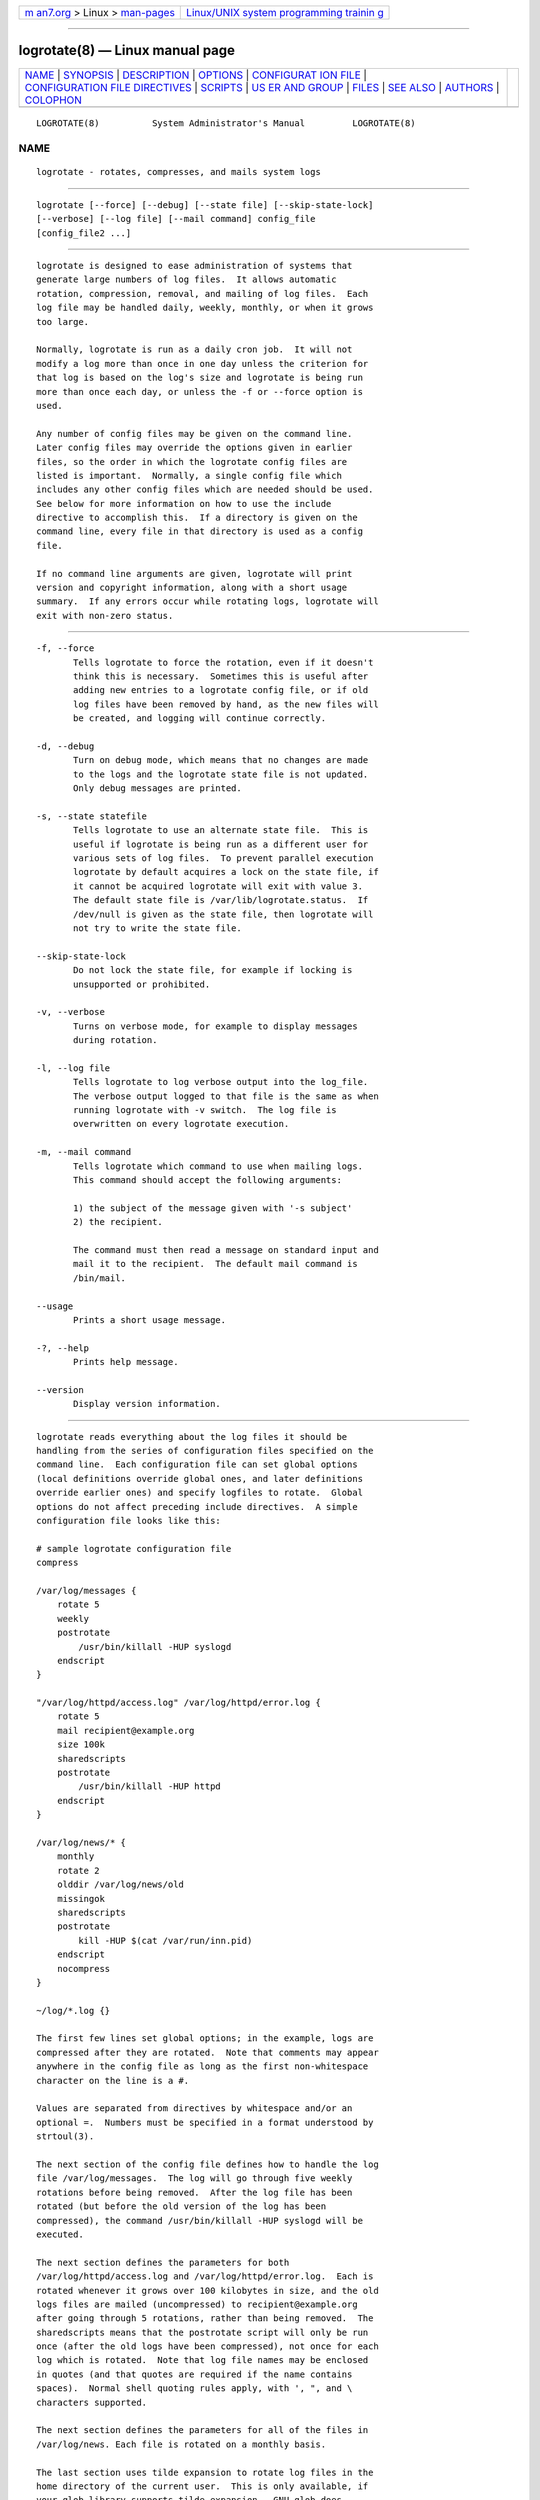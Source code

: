 .. container:: page-top

.. container:: nav-bar

   +----------------------------------+----------------------------------+
   | `m                               | `Linux/UNIX system programming   |
   | an7.org <../../../index.html>`__ | trainin                          |
   | > Linux >                        | g <http://man7.org/training/>`__ |
   | `man-pages <../index.html>`__    |                                  |
   +----------------------------------+----------------------------------+

--------------

logrotate(8) — Linux manual page
================================

+-----------------------------------+-----------------------------------+
| `NAME <#NAME>`__ \|               |                                   |
| `SYNOPSIS <#SYNOPSIS>`__ \|       |                                   |
| `DESCRIPTION <#DESCRIPTION>`__ \| |                                   |
| `OPTIONS <#OPTIONS>`__ \|         |                                   |
| `CONFIGURAT                       |                                   |
| ION FILE <#CONFIGURATION_FILE>`__ |                                   |
| \|                                |                                   |
| `CONFIGURATION FILE DIRECTIVES <# |                                   |
| CONFIGURATION_FILE_DIRECTIVES>`__ |                                   |
| \| `SCRIPTS <#SCRIPTS>`__ \|      |                                   |
| `US                               |                                   |
| ER AND GROUP <#USER_AND_GROUP>`__ |                                   |
| \| `FILES <#FILES>`__ \|          |                                   |
| `SEE ALSO <#SEE_ALSO>`__ \|       |                                   |
| `AUTHORS <#AUTHORS>`__ \|         |                                   |
| `COLOPHON <#COLOPHON>`__          |                                   |
+-----------------------------------+-----------------------------------+
| .. container:: man-search-box     |                                   |
+-----------------------------------+-----------------------------------+

::

   LOGROTATE(8)          System Administrator's Manual         LOGROTATE(8)

NAME
-------------------------------------------------

::

          logrotate ‐ rotates, compresses, and mails system logs


---------------------------------------------------------

::

          logrotate [--force] [--debug] [--state file] [--skip-state-lock]
          [--verbose] [--log file] [--mail command] config_file
          [config_file2 ...]


---------------------------------------------------------------

::

          logrotate is designed to ease administration of systems that
          generate large numbers of log files.  It allows automatic
          rotation, compression, removal, and mailing of log files.  Each
          log file may be handled daily, weekly, monthly, or when it grows
          too large.

          Normally, logrotate is run as a daily cron job.  It will not
          modify a log more than once in one day unless the criterion for
          that log is based on the log's size and logrotate is being run
          more than once each day, or unless the -f or --force option is
          used.

          Any number of config files may be given on the command line.
          Later config files may override the options given in earlier
          files, so the order in which the logrotate config files are
          listed is important.  Normally, a single config file which
          includes any other config files which are needed should be used.
          See below for more information on how to use the include
          directive to accomplish this.  If a directory is given on the
          command line, every file in that directory is used as a config
          file.

          If no command line arguments are given, logrotate will print
          version and copyright information, along with a short usage
          summary.  If any errors occur while rotating logs, logrotate will
          exit with non-zero status.


-------------------------------------------------------

::

          -f, --force
                 Tells logrotate to force the rotation, even if it doesn't
                 think this is necessary.  Sometimes this is useful after
                 adding new entries to a logrotate config file, or if old
                 log files have been removed by hand, as the new files will
                 be created, and logging will continue correctly.

          -d, --debug
                 Turn on debug mode, which means that no changes are made
                 to the logs and the logrotate state file is not updated.
                 Only debug messages are printed.

          -s, --state statefile
                 Tells logrotate to use an alternate state file.  This is
                 useful if logrotate is being run as a different user for
                 various sets of log files.  To prevent parallel execution
                 logrotate by default acquires a lock on the state file, if
                 it cannot be acquired logrotate will exit with value 3.
                 The default state file is /var/lib/logrotate.status.  If
                 /dev/null is given as the state file, then logrotate will
                 not try to write the state file.

          --skip-state-lock
                 Do not lock the state file, for example if locking is
                 unsupported or prohibited.

          -v, --verbose
                 Turns on verbose mode, for example to display messages
                 during rotation.

          -l, --log file
                 Tells logrotate to log verbose output into the log_file.
                 The verbose output logged to that file is the same as when
                 running logrotate with -v switch.  The log file is
                 overwritten on every logrotate execution.

          -m, --mail command
                 Tells logrotate which command to use when mailing logs.
                 This command should accept the following arguments:

                 1) the subject of the message given with '-s subject'
                 2) the recipient.

                 The command must then read a message on standard input and
                 mail it to the recipient.  The default mail command is
                 /bin/mail.

          --usage
                 Prints a short usage message.

          -?, --help
                 Prints help message.

          --version
                 Display version information.


-----------------------------------------------------------------------------

::

          logrotate reads everything about the log files it should be
          handling from the series of configuration files specified on the
          command line.  Each configuration file can set global options
          (local definitions override global ones, and later definitions
          override earlier ones) and specify logfiles to rotate.  Global
          options do not affect preceding include directives.  A simple
          configuration file looks like this:

          # sample logrotate configuration file
          compress

          /var/log/messages {
              rotate 5
              weekly
              postrotate
                  /usr/bin/killall -HUP syslogd
              endscript
          }

          "/var/log/httpd/access.log" /var/log/httpd/error.log {
              rotate 5
              mail recipient@example.org
              size 100k
              sharedscripts
              postrotate
                  /usr/bin/killall -HUP httpd
              endscript
          }

          /var/log/news/* {
              monthly
              rotate 2
              olddir /var/log/news/old
              missingok
              sharedscripts
              postrotate
                  kill -HUP $(cat /var/run/inn.pid)
              endscript
              nocompress
          }

          ~/log/*.log {}

          The first few lines set global options; in the example, logs are
          compressed after they are rotated.  Note that comments may appear
          anywhere in the config file as long as the first non-whitespace
          character on the line is a #.

          Values are separated from directives by whitespace and/or an
          optional =.  Numbers must be specified in a format understood by
          strtoul(3).

          The next section of the config file defines how to handle the log
          file /var/log/messages.  The log will go through five weekly
          rotations before being removed.  After the log file has been
          rotated (but before the old version of the log has been
          compressed), the command /usr/bin/killall -HUP syslogd will be
          executed.

          The next section defines the parameters for both
          /var/log/httpd/access.log and /var/log/httpd/error.log.  Each is
          rotated whenever it grows over 100 kilobytes in size, and the old
          logs files are mailed (uncompressed) to recipient@example.org
          after going through 5 rotations, rather than being removed.  The
          sharedscripts means that the postrotate script will only be run
          once (after the old logs have been compressed), not once for each
          log which is rotated.  Note that log file names may be enclosed
          in quotes (and that quotes are required if the name contains
          spaces).  Normal shell quoting rules apply, with ', ", and \
          characters supported.

          The next section defines the parameters for all of the files in
          /var/log/news. Each file is rotated on a monthly basis.

          The last section uses tilde expansion to rotate log files in the
          home directory of the current user.  This is only available, if
          your glob library supports tilde expansion.  GNU glob does
          support this.

          Please use wildcards with caution.  If you specify *, logrotate
          will rotate all files, including previously rotated ones.  A way
          around this is to use the olddir directive or a more exact
          wildcard (such as *.log).

          Here is more information on the directives which may be included
          in a logrotate configuration file:


---------------------------------------------------------------------------------------------------

::

          These directives may be included in a logrotate configuration
          file:

      Rotation
          rotate count
                 Log files are rotated count times before being removed or
                 mailed to the address specified in a mail directive.  If
                 count is 0, old versions are removed rather than rotated.
                 If count is -1, old logs are not removed at all, except
                 they are affected by maxage (use with caution, may waste
                 performance and disk space).  Default is 0.

          olddir directory
                 Logs are moved into directory for rotation.  The directory
                 must be on the same physical device as the log file being
                 rotated, unless copy, copytruncate or renamecopy option is
                 used.  The directory is assumed to be relative to the
                 directory holding the log file unless an absolute path
                 name is specified.  When this option is used all old
                 versions of the log end up in directory.  This option may
                 be overridden by the noolddir option.

          noolddir
                 Logs are rotated in the directory they normally reside in
                 (this overrides the olddir option).

          su user group
                 Rotate log files set under this user and group instead of
                 using default user/group (usually root).  user specifies
                 the user used for rotation and group specifies the group
                 used for rotation (see the section USER AND GROUP for
                 details).  If the user/group you specify here does not
                 have sufficient privilege to make files with the ownership
                 you've specified in a create directive, it will cause an
                 error.  If logrotate runs with root privileges, it is
                 recommended to use the su directive to rotate files in
                 directories that are directly or indirectly in control of
                 non-privileged users.

      Frequency
          hourly Log files are rotated every hour.  Note that usually
                 logrotate is configured to be run by cron daily.  You have
                 to change this configuration and run logrotate hourly to
                 be able to really rotate logs hourly.

          daily  Log files are rotated every day.

          weekly [weekday]
                 Log files are rotated once each weekday, or if the date is
                 advanced by at least 7 days since the last rotation (while
                 ignoring the exact time).  The weekday interpretation is
                 following: 0 means Sunday, 1 means Monday, ..., 6 means
                 Saturday; the special value 7 means each 7 days,
                 irrespectively of weekday.  Defaults to 0 if the weekday
                 argument is omitted.

          monthly
                 Log files are rotated the first time logrotate is run in a
                 month (this is normally on the first day of the month).

          yearly Log files are rotated if the current year is not the same
                 as the last rotation.

          size size
                 Log files are rotated only if they grow bigger than size
                 bytes.  If size is followed by k, the size is assumed to
                 be in kilobytes.  If the M is used, the size is in
                 megabytes, and if G is used, the size is in gigabytes. So
                 size 100, size 100k, size 100M and size 100G are all
                 valid.  This option is mutually exclusive with the time
                 interval options, and it causes log files to be rotated
                 without regard for the last rotation time, if specified
                 after the time criteria (the last specified option takes
                 the precedence).

      File selection
          missingok
                 If the log file is missing, go on to the next one without
                 issuing an error message.  See also nomissingok.

          nomissingok
                 If a log file does not exist, issue an error.  This is the
                 default.

          ifempty
                 Rotate the log file even if it is empty, overriding the
                 notifempty option (ifempty is the default).

          notifempty
                 Do not rotate the log if it is empty (this overrides the
                 ifempty option).

          minage count
                 Do not rotate logs which are less than <count> days old.

          maxage count
                 Remove rotated logs older than <count> days.  The age is
                 only checked if the logfile is to be rotated.  rotate -1
                 does not hinder removal.  The files are mailed to the
                 configured address if maillast and mail are configured.

          minsize size
                 Log files are rotated when they grow bigger than size
                 bytes, but not before the additionally specified time
                 interval (daily, weekly, monthly, or yearly).  The related
                 size option is similar except that it is mutually
                 exclusive with the time interval options, and it causes
                 log files to be rotated without regard for the last
                 rotation time, if specified after the time criteria (the
                 last specified option takes the precedence).  When minsize
                 is used, both the size and timestamp of a log file are
                 considered.

          maxsize size
                 Log files are rotated when they grow bigger than size
                 bytes even before the additionally specified time interval
                 (daily, weekly, monthly, or yearly).  The related size
                 option is similar except that it is mutually exclusive
                 with the time interval options, and it causes log files to
                 be rotated without regard for the last rotation time, if
                 specified after the time criteria (the last specified
                 option takes the precedence).  When maxsize is used, both
                 the size and timestamp of a log file are considered.

          tabooext [+] list
                 The current taboo extension list is changed (see the
                 include directive for information on the taboo
                 extensions).  If a + precedes the list of extensions, the
                 current taboo extension list is augmented, otherwise it is
                 replaced.  At startup, the taboo extension list ,v,
                 .cfsaved, .disabled, .dpkg-bak, .dpkg-del, .dpkg-dist,
                 .dpkg-new, .dpkg-old, .rhn-cfg-tmp-*, .rpmnew, .rpmorig,
                 .rpmsave, .swp, .ucf-dist, .ucf-new, .ucf-old, ~

          taboopat [+] list
                 The current taboo glob pattern list is changed (see the
                 include directive for information on the taboo extensions
                 and patterns).  If a + precedes the list of patterns, the
                 current taboo pattern list is augmented, otherwise it is
                 replaced.  At startup, the taboo pattern list is empty.

      Files and Folders
          create mode owner group, create owner group
                 Immediately after rotation (before the postrotate script
                 is run) the log file is created (with the same name as the
                 log file just rotated).  mode specifies the mode for the
                 log file in octal (the same as chmod(2)), owner specifies
                 the user who will own the log file, and group specifies
                 the group the log file will belong to (see the section
                 USER AND GROUP for details).  Any of the log file
                 attributes may be omitted, in which case those attributes
                 for the new file will use the same values as the original
                 log file for the omitted attributes.  This option can be
                 disabled using the nocreate option.

          nocreate
                 New log files are not created (this overrides the create
                 option).

          createolddir mode owner group
                 If the directory specified by olddir directive does not
                 exist, it is created. mode specifies the mode for the
                 olddir directory in octal (the same as chmod(2)), owner
                 specifies the user who will own the olddir directory, and
                 group specifies the group the olddir directory will belong
                 to (see the section USER AND GROUP
                  for details).  This option can be disabled using the
                 nocreateolddir option.

          nocreateolddir
                 olddir directory is not created by logrotate when it does
                 not exist.

          copy   Make a copy of the log file, but don't change the original
                 at all.  This option can be used, for instance, to make a
                 snapshot of the current log file, or when some other
                 utility needs to truncate or parse the file.  When this
                 option is used, the create option will have no effect, as
                 the old log file stays in place.  The copy option allows
                 storing rotated log files on the different devices using
                 olddir directive.

          nocopy Do not copy the original log file and leave it in place.
                 (this overrides the copy option).

          copytruncate
                 Truncate the original log file to zero size in place after
                 creating a copy, instead of moving the old log file and
                 optionally creating a new one.  It can be used when some
                 program cannot be told to close its logfile and thus might
                 continue writing (appending) to the previous log file
                 forever.  Note that there is a very small time slice
                 between copying the file and truncating it, so some
                 logging data might be lost.  When this option is used, the
                 create option will have no effect, as the old log file
                 stays in place.  The copytruncate option allows storing
                 rotated log files on the different devices using olddir
                 directive.  The copytruncate option implies norenamecopy.

          nocopytruncate
                 Do not truncate the original log file in place after
                 creating a copy (this overrides the copytruncate option).

          renamecopy
                 Log file is renamed to temporary filename in the same
                 directory by adding ".tmp" extension to it.  After that,
                 postrotate script is run and log file is copied from
                 temporary filename to final filename.  In the end,
                 temporary filename is removed.  The renamecopy option
                 allows storing rotated log files on the different devices
                 using olddir directive.  The renamecopy option implies
                 nocopytruncate.

          norenamecopy
                 Do not rename and copy the original log file (this
                 overrides the renamecopy option).

          shred  Delete log files using shred -u instead of unlink().  This
                 should ensure that logs are not readable after their
                 scheduled deletion; this is off by default.  See also
                 noshred.

          noshred
                 Do not use shred when deleting old log files.  See also
                 shred.

          shredcycles count
                 Asks GNU shred(1) to overwrite log files count times
                 before deletion.  Without this option, shred's default
                 will be used.

          allowhardlink
                 Rotate files with multiple hard links; this is off by
                 default.  The target file might get emptied, e.g. with
                 shred or copytruncate.  Use with caution, especially when
                 the log files are rotated as root.

          noallowhardlink
                 Do not rotate files with multiple hard links.  See also
                 allowhardlink.

      Compression
          compress
                 Old versions of log files are compressed with gzip(1) by
                 default.  See also nocompress.

          nocompress
                 Old versions of log files are not compressed.  See also
                 compress.

          compresscmd
                 Specifies which command to use to compress log files.  The
                 default is gzip(1).  See also compress.

          uncompresscmd
                 Specifies which command to use to uncompress log files.
                 The default is gunzip(1).

          compressext
                 Specifies which extension to use on compressed logfiles,
                 if compression is enabled.  The default follows that of
                 the configured compression command.

          compressoptions
                 Command line options may be passed to the compression
                 program, if one is in use.  The default, for gzip(1), is
                 "-6" (biased towards high compression at the expense of
                 speed).  If you use a different compression command, you
                 may need to change the compressoptions to match.

          delaycompress
                 Postpone compression of the previous log file to the next
                 rotation cycle.  This only has effect when used in
                 combination with compress.  It can be used when some
                 program cannot be told to close its logfile and thus might
                 continue writing to the previous log file for some time.

          nodelaycompress
                 Do not postpone compression of the previous log file to
                 the next rotation cycle (this overrides the delaycompress
                 option).

      Filenames
          extension ext
                 Log files with ext extension can keep it after the
                 rotation.  If compression is used, the compression
                 extension (normally .gz) appears after ext.  For example
                 you have a logfile named mylog.foo and want to rotate it
                 to mylog.1.foo.gz instead of mylog.foo.1.gz.

          addextension ext
                 Log files are given the final extension ext after
                 rotation.  If the original file already ends with ext, the
                 extension is not duplicated, but merely moved to the end,
                 that is both filename and filenameext would get rotated to
                 filename.1ext.  If compression is used, the compression
                 extension (normally .gz) appears after ext.

          start count
                 This is the number to use as the base for rotation.  For
                 example, if you specify 0, the logs will be created with a
                 .0 extension as they are rotated from the original log
                 files.  If you specify 9, log files will be created with a
                 .9, skipping 0–8.  Files will still be rotated the number
                 of times specified with the rotate directive.

          dateext
                 Archive old versions of log files adding a date extension
                 like YYYYMMDD instead of simply adding a number.  The
                 extension may be configured using the dateformat and
                 dateyesterday options.

          nodateext
                 Do not archive old versions of log files with date
                 extension (this overrides the dateext option).

          dateformat format_string
                 Specify the extension for dateext using the notation
                 similar to strftime(3) function.  Only %Y %m %d %H %M %S
                 %V and %s specifiers are allowed.  The default value is
                 -%Y%m%d except hourly, which uses -%Y%m%d%H as default
                 value.  Note that also the character separating log name
                 from the extension is part of the dateformat string.  The
                 system clock must be set past Sep 9th 2001 for %s to work
                 correctly.  Note that the datestamps generated by this
                 format must be lexically sortable (that is first the year,
                 then the month then the day.  For example 2001/12/01 is
                 ok, but 01/12/2001 is not, since 01/11/2002 would sort
                 lower while it is later).  This is because when using the
                 rotate option, logrotate sorts all rotated filenames to
                 find out which logfiles are older and should be removed.

          dateyesterday
                 Use yesterday's instead of today's date to create the
                 dateext extension, so that the rotated log file has a date
                 in its name that is the same as the timestamps within it.

          datehourago
                 Use hour ago instead of current date to create the dateext
                 extension, so that the rotated log file has a hour in its
                 name that is the same as the timestamps within it.  Useful
                 with rotate hourly.

      Mail
          mail address
                 When a log is rotated out of existence, it is mailed to
                 address.  If no mail should be generated by a particular
                 log, the nomail directive may be used.

          nomail Do not mail old log files to any address.

          mailfirst
                 When using the mail command, mail the just-rotated file,
                 instead of the about-to-expire file.

          maillast
                 When using the mail command, mail the about-to-expire
                 file, instead of the just-rotated file (this is the
                 default).

      Additional config files
          include file_or_directory
                 Reads the file given as an argument as if it was included
                 inline where the include directive appears.  If a
                 directory is given, most of the files in that directory
                 are read in alphabetic order before processing of the
                 including file continues.  The only files which are
                 ignored are files which are not regular files (such as
                 directories and named pipes) and files whose names end
                 with one of the taboo extensions or patterns, as specified
                 by the tabooext or taboopat directives, respectively.  The
                 given path may start with ~/ to make it relative to the
                 home directory of the executing user.  For security
                 reasons configuration files must not be group-writable nor
                 world-writable.

      Scripts
          sharedscripts
                 Normally, prerotate and postrotate scripts are run for
                 each log which is rotated and the absolute path to the log
                 file is passed as first argument to the script.  That
                 means a single script may be run multiple times for log
                 file entries which match multiple files (such as the
                 /var/log/news/* example).  If sharedscripts is specified,
                 the scripts are only run once, no matter how many logs
                 match the wildcarded pattern, and whole pattern is passed
                 to them.  However, if none of the logs in the pattern
                 require rotating, the scripts will not be run at all.  If
                 the scripts exit with error (or any log fails to rotate),
                 the remaining actions will not be executed for any logs.
                 This option overrides the nosharedscripts option.

          nosharedscripts
                 Run prerotate and postrotate scripts for every log file
                 which is rotated (this is the default, and overrides the
                 sharedscripts option).  The absolute path to the log file
                 is passed as first argument to the script.  The absolute
                 path to the final rotated log file is passed as the second
                 argument to the postrotate script.  If the scripts exit
                 with error, the remaining actions will not be executed for
                 the affected log only.

          firstaction
              script
          endscript
                 The script is executed once before all log files that
                 match the wildcarded pattern are rotated, before the
                 prerotate script is run and only if at least one log will
                 actually be rotated.  These directives may only appear
                 inside a log file definition.  The whole pattern is passed
                 to the script as its first argument. If the script exits
                 with an error, no further processing is done.  See also
                 lastaction and the SCRIPTS section.

          lastaction
              script
          endscript
                 The script is executed once after all log files that match
                 the wildcarded pattern are rotated, after the postrotate
                 script is run and only if at least one log is rotated.
                 These directives may only appear inside a log file
                 definition.  The whole pattern is passed to the script as
                 its first argument.  If the script exits with an error,
                 just an error message is shown (as this is the last
                 action).  See also firstaction and the SCRIPTS section.

          prerotate
              script
          endscript
                 The script is executed before the log file is rotated and
                 only if the log will actually be rotated.  These
                 directives may only appear inside a log file definition.
                 Normally, the absolute path to the log file is passed as
                 the first argument to the script.  If sharedscripts is
                 specified, the whole pattern is passed to the script.  See
                 also postrotate and the SCRIPTS section.  See
                 sharedscripts and nosharedscripts for error handling.

          postrotate
              script
          endscript
                 The script is executed after the log file is rotated.
                 These directives may only appear inside a log file
                 definition.  Normally, the absolute path to the log file
                 is passed as the first argument to the script and the
                 absolute path to the final rotated log file is passed as
                 the second argument to the script.  If sharedscripts is
                 specified, the whole pattern is passed as the first
                 argument to the script, and the second argument is
                 omitted.  See also prerotate and the SCRIPTS section.  See
                 sharedscripts and nosharedscripts for error handling.

          preremove
              script
          endscript
                 The script is executed once just before removal of a log
                 file.  logrotate will pass the name of file which is soon
                 to be removed as the first argument to the script. See
                 also firstaction and the SCRIPTS section.


-------------------------------------------------------

::

          The lines between the starting keyword (e.g. prerotate) and
          endscript (both of which must appear on lines by themselves) are
          executed (using /bin/sh).  The script inherits some traits from
          the logrotate process, including stderr, stdout, the current
          directory, the environment, and the umask.  Scripts are run as
          the invoking user and group, irrespective of any su directive.
          If the --log flag was specified, file descriptor 3 is the log
          file.  The current working directory is unspecified.


---------------------------------------------------------------------

::

          User and group identifiers are resolved first by trying the
          textual representation and, in case it fails, afterwards by the
          numeric value.


---------------------------------------------------

::

          /var/lib/logrotate.status   Default state file.
          /etc/logrotate.conf         Configuration options.


---------------------------------------------------------

::

          chmod(2), gunzip(1), gzip(1), mail(1), shred(1), strftime(3),
          strtoul(3), <https://github.com/logrotate/logrotate>


-------------------------------------------------------

::

          Erik Troan, Preston Brown, Jan Kaluza.

          <https://github.com/logrotate/logrotate>

COLOPHON
---------------------------------------------------------

::

          This page is part of the logrotate (simplify the administration
          of log files) project.  Information about the project can be
          found at ⟨https://github.com/logrotate/logrotate⟩.  If you have a
          bug report for this manual page, see
          ⟨https://github.com/logrotate/logrotate/issues⟩.  This page was
          obtained from the project's upstream Git repository
          ⟨https://github.com/logrotate/logrotate.git⟩ on 2021-08-27.  (At
          that time, the date of the most recent commit that was found in
          the repository was 2021-08-24.)  If you discover any rendering
          problems in this HTML version of the page, or you believe there
          is a better or more up-to-date source for the page, or you have
          corrections or improvements to the information in this COLOPHON
          (which is not part of the original manual page), send a mail to
          man-pages@man7.org

   Linux                        3.18.1.25_c03c                 LOGROTATE(8)

--------------

Pages that refer to this page: `daemon(3) <../man3/daemon.3.html>`__

--------------

--------------

.. container:: footer

   +-----------------------+-----------------------+-----------------------+
   | HTML rendering        |                       | |Cover of TLPI|       |
   | created 2021-08-27 by |                       |                       |
   | `Michael              |                       |                       |
   | Ker                   |                       |                       |
   | risk <https://man7.or |                       |                       |
   | g/mtk/index.html>`__, |                       |                       |
   | author of `The Linux  |                       |                       |
   | Programming           |                       |                       |
   | Interface <https:     |                       |                       |
   | //man7.org/tlpi/>`__, |                       |                       |
   | maintainer of the     |                       |                       |
   | `Linux man-pages      |                       |                       |
   | project <             |                       |                       |
   | https://www.kernel.or |                       |                       |
   | g/doc/man-pages/>`__. |                       |                       |
   |                       |                       |                       |
   | For details of        |                       |                       |
   | in-depth **Linux/UNIX |                       |                       |
   | system programming    |                       |                       |
   | training courses**    |                       |                       |
   | that I teach, look    |                       |                       |
   | `here <https://ma     |                       |                       |
   | n7.org/training/>`__. |                       |                       |
   |                       |                       |                       |
   | Hosting by `jambit    |                       |                       |
   | GmbH                  |                       |                       |
   | <https://www.jambit.c |                       |                       |
   | om/index_en.html>`__. |                       |                       |
   +-----------------------+-----------------------+-----------------------+

--------------

.. container:: statcounter

   |Web Analytics Made Easy - StatCounter|

.. |Cover of TLPI| image:: https://man7.org/tlpi/cover/TLPI-front-cover-vsmall.png
   :target: https://man7.org/tlpi/
.. |Web Analytics Made Easy - StatCounter| image:: https://c.statcounter.com/7422636/0/9b6714ff/1/
   :class: statcounter
   :target: https://statcounter.com/

